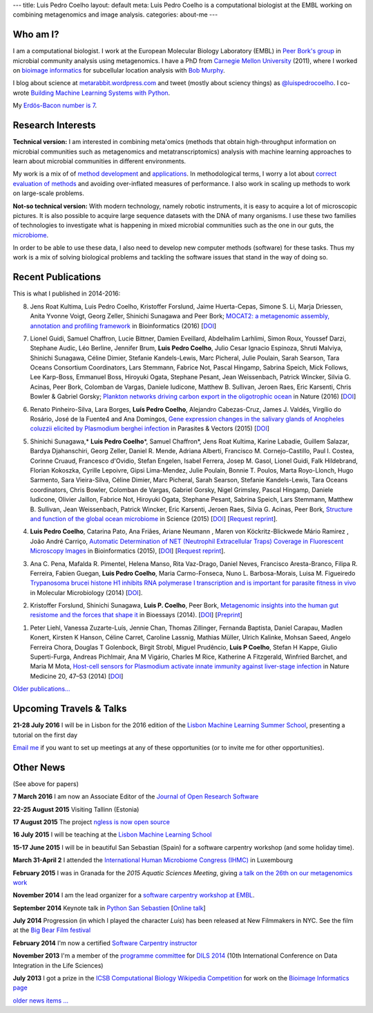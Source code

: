 ---
title: Luis Pedro Coelho
layout: default
meta: Luis Pedro Coelho is a computational biologist at the EMBL working on combining metagenomics and image analysis.
categories: about-me
---

Who am I?
=========

.. image:: /files/photos/lpc2013-small.jpg
   :width: 56%
   :alt: Luis Pedro Coelho
   :class: float-right

I am a computational biologist. I work at the European Molecular Biology
Laboratory (EMBL) in `Peer Bork's group <http://www.embl.de/~bork/>`__ in
microbial community analysis using metagenomics. I have a PhD from `Carnegie
Mellon University <http://www.compbio.cmu.edu/>`_ (2011), where I worked on
`bioimage informatics <http://en.wikipedia.org/wiki/Bioimage_informatics>`__
for subcellular location analysis with `Bob Murphy
<http://murphylab.web.cmu.edu/>`__.

I blog about science at `metarabbit.wordpress.com
<http://metarabbit.wordpress.com>`__ and tweet (mostly about sciency things) as
`@luispedrocoelho <https://twitter.com/luispedrocoelho>`__. I co-wrote
`Building Machine Learning Systems with Python
<http://www.packtpub.com/building-machine-learning-systems-with-python/book>`__.

My `Erdös-Bacon number is 7 </erdos-bacon>`__.

Research Interests
==================

**Technical version:** I am interested in combining meta'omics (methods that
obtain high-throughput information on microbial communities such as
metagenomics and metatranscriptomics) analysis with machine learning approaches
to learn about microbial communities in different environments.

My work is a mix of of `method development
<http://www.nature.com/nmeth/journal/v10/n12/abs/nmeth.2693.html>`__ and
`applications <http://doi.org/10.1126/science.1261359>`__.  In methodological
terms, I worry a lot about `correct evaluation of methods
<http://luispedro.org/projects/gen-classification>`__ and avoiding
over-inflated measures of performance. I also work in scaling up methods to
work on large-scale problems.

**Not-so technical version:** With modern technology, namely robotic
instruments, it is easy to acquire a lot of microscopic pictures. It is also
possible to acquire large sequence datasets with the DNA of many organisms. I
use these two families of technologies to investigate what is happening in
mixed microbial communities such as the one in our guts, the `microbiome
<http://en.wikipedia.org/wiki/Microbiome>`__.

In order to be able to use these data, I also need to develop new computer
methods (software) for these tasks. Thus my work is a mix of solving biological
problems and tackling the software issues that stand in the way of doing so.

Recent Publications
===================

This is what I published in 2014-2016:

8.  Jens Roat Kultima, Luis Pedro Coelho, Kristoffer Forslund, Jaime
    Huerta-Cepas, Simone S. Li, Marja Driessen, Anita Yvonne Voigt, Georg
    Zeller, Shinichi Sunagawa and Peer Bork; `MOCAT2: a metagenomic assembly,
    annotation and profiling framework
    <http://doi.org/10.1093/bioinformatics/btw183>`__ in Bioinformatics (2016)
    [`DOI <http://doi.org/10.1093/bioinformatics/btw183>`__]

7.  Lionel Guidi, Samuel Chaffron, Lucie Bittner, Damien Eveillard, Abdelhalim
    Larhlimi, Simon Roux, Youssef Darzi, Stephane Audic, Léo Berline, Jennifer
    Brum, **Luis Pedro Coelho**, Julio Cesar Ignacio Espinoza, Shruti Malviya,
    Shinichi Sunagawa, Céline Dimier, Stefanie Kandels-Lewis, Marc Picheral,
    Julie Poulain, Sarah Searson, Tara Oceans Consortium Coordinators, Lars
    Stemmann, Fabrice Not, Pascal Hingamp, Sabrina Speich, Mick Follows, Lee
    Karp-Boss, Emmanuel Boss, Hiroyuki Ogata, Stephane Pesant, Jean
    Weissenbach, Patrick Wincker, Silvia G. Acinas, Peer Bork, Colomban de
    Vargas, Daniele Iudicone, Matthew B. Sullivan, Jeroen Raes, Eric Karsenti,
    Chris Bowler & Gabriel Gorsky; `Plankton networks driving carbon export in
    the oligotrophic ocean <http://doi.org/10.1038/nature16942>`__ in Nature
    (2016) [`DOI <http://doi.org/10.1038/nature16942>`__]

6.  Renato Pinheiro-Silva, Lara Borges, **Luís Pedro Coelho**, Alejandro
    Cabezas-Cruz, James J. Valdés, Virgílio do Rosário, José de la Fuente4 and
    Ana Domingos, `Gene expression changes in the salivary glands of Anopheles
    coluzzii elicited by Plasmodium berghei infection
    <http://doi.org/10.1186/s13071-015-1079-8>`__ in Parasites & Vectors (2015)
    [`DOI <http://doi.org/10.1186/s13071-015-1079-8>`__]

5.  Shinichi Sunagawa,* **Luis Pedro Coelho**\*, Samuel Chaffron*, Jens Roat
    Kultima, Karine Labadie, Guillem Salazar, Bardya Djahanschiri, Georg
    Zeller, Daniel R. Mende, Adriana Alberti, Francisco M. Cornejo-Castillo,
    Paul I. Costea, Corinne Cruaud, Francesco d'Ovidio, Stefan Engelen, Isabel
    Ferrera, Josep M. Gasol, Lionel Guidi, Falk Hildebrand, Florian Kokoszka,
    Cyrille Lepoivre, Gipsi Lima-Mendez, Julie Poulain, Bonnie T. Poulos, Marta
    Royo-Llonch, Hugo Sarmento, Sara Vieira-Silva, Céline Dimier, Marc
    Picheral, Sarah Searson, Stefanie Kandels-Lewis, Tara Oceans coordinators,
    Chris Bowler, Colomban de Vargas, Gabriel Gorsky, Nigel Grimsley, Pascal
    Hingamp, Daniele Iudicone, Olivier Jaillon, Fabrice Not, Hiroyuki Ogata,
    Stephane Pesant, Sabrina Speich, Lars Stemmann, Matthew B. Sullivan, Jean
    Weissenbach, Patrick Wincker, Eric Karsenti, Jeroen Raes, Silvia G. Acinas,
    Peer Bork, `Structure and function of the global ocean microbiome
    <http://doi.org/10.1126/science.1261359>`__ in Science (2015) [`DOI
    <http://doi.org/10.1126/science.1261359>`__]
    [`Request reprint
    <mailto:luis@luispedro.org?subject=Request%20for%20reprint%20(Structure%20and%20Function%20of%20global%20ocean%20microbiome)&body=Dear%20Luis,%0A%0ACan%20you%20please%20send%20me%20a%20reprint%20of%20Structure%20and%20Function%20of%20the%20Global%20Ocean%20Microbiome?%0A%0AThank%20you,%0A>`__].

4.  **Luis Pedro Coelho**, Catarina Pato, Ana Friães, Ariane Neumann , Maren
    von Köckritz-Blickwede Mário Ramirez , João André Carriço, `Automatic
    Determination of NET (Neutrophil Extracellular Traps) Coverage in
    Fluorescent Microscopy Images
    <http://doi.org/10.1093/bioinformatics/btv156>`__ in Bioinformatics (2015),
    [`DOI <http://doi.org/10.1093/bioinformatics/btv156>`__] [`Request reprint
    <mailto:luis@luispedro.org?subject=Request%20for%20reprint%20(Automatic%20Determination%20of%20NET%Coverage)&body=Dear%20Luis,%0A%0ACan%20you%20please%20send%20me%20a%20reprint%20of%20Automatic%20Determination%20of%20NET%20(Neutrophil%20Extracellular%20Traps)%20Coverage%20in%20Fluorescent%20Microscopy%20Images?%0A%0AThank%20you,%0A>`__].

3.  Ana C. Pena, Mafalda R. Pimentel, Helena Manso, Rita Vaz-Drago, Daniel Neves,
    Francisco Aresta-Branco, Filipa R. Ferreira, Fabien Guegan, **Luis Pedro
    Coelho**, Maria Carmo-Fonseca, Nuno L. Barbosa-Morais, Luisa M. Figueiredo
    `Trypanosoma brucei histone H1 inhibits RNA polymerase I transcription and
    is important for parasite fitness in vivo
    <http://doi.org/10.1111/mmi.12677>`__ in Molecular Microbiology (2014)
    [`DOI <http://doi.org/10.1111/mmi.12677>`__].

2.  Kristoffer Forslund, Shinichi Sunagawa, **Luis P. Coelho**, Peer Bork,
    `Metagenomic insights into the human gut resistome and the forces that shape
    it <http://doi.org/10.1002/bies.201300143>`__ in Bioessays (2014). [`DOI
    <http://doi.org/10.1002/bies.201300143>`__] [`Preprint
    <http://www.bork.embl.de/publication/pdf/24474281.pdf>`__]

1.  Peter Liehl,  Vanessa Zuzarte-Luís,  Jennie Chan,  Thomas Zillinger,
    Fernanda Baptista,  Daniel Carapau,  Madlen Konert, Kirsten K Hanson,
    Céline Carret,  Caroline Lassnig,  Mathias Müller,  Ulrich Kalinke, Mohsan
    Saeed, Angelo Ferreira Chora,  Douglas T Golenbock,  Birgit Strobl, Miguel
    Prudêncio, **Luis P Coelho**,  Stefan H Kappe,  Giulio Superti-Furga,
    Andreas Pichlmair,  Ana M Vigário,  Charles M Rice, Katherine A Fitzgerald,
    Winfried Barchet, and Maria M Mota, `Host-cell sensors for Plasmodium
    activate innate immunity against liver-stage infection
    <http://www.nature.com/nm/journal/vaop/ncurrent/abs/nm.3424.html>`__ in
    Nature Medicine 20, 47–53 (2014)  [`DOI
    <http://doi.org/10.1038/nm.3424>`__]

`Older publications... </publications>`__

Upcoming Travels & Talks
========================

.. I have no current travel plans (`invite me <mailto:luis@luispedro.org>`__).

**21-28 July 2016** I will be in Lisbon for the 2016 edition of the `Lisbon
Machine Learning Summer School <http://lxmls.it.pt/2016/?page_id=64>`__,
presenting a tutorial on the first day


`Email me <mailto:luis@luispedro.org>`__ if you want to set up meetings at any
of these opportunities (or to invite me for other opportunities).

Other News
==========

.. When updating this, update news.rst

(See above for papers)

**7 March 2016** I am now an Associate Editor of the `Journal of Open Research
Software <http://openresearchsoftware.metajnl.com/>`__

**22-25 August 2015**  Visiting Tallinn (Estonia)

**17 August 2015** The project `ngless is now open source
<http://luispedro.github.io/ngless/>`__

**16 July 2015** I will be teaching at the `Lisbon Machine Learning School
<http://lxmls.it.pt/2015/>`__

**15-17 June 2015** I will be in beautiful San Sebastian (Spain) for a software
carpentry workshop (and some holiday time).

**March 31-April 2** I attended the `International Human
Microbiome Congress (IHMC) <http://www.ihmc2015.org/>`__ in Luxembourg

**February 2015** I was in Granada for the *2015 Aquatic Sciences Meeting*,
giving `a talk on the 26th on our metagenomics work
<http://www.sgmeet.com/aslo/granada2015/sessionschedule.asp?SessionID=075>`__

**November 2014** I am the lead organizer for a `software carpentry workshop at
EMBL <http://www.embl.de/training/events/2014/SWC14-01/index.html>`__.

**September 2014** Keynote talk in `Python San Sebastien <http://pyss.org/>`__
[`Online talk </files/talks/2014/09-pyss/pyss14.html>`__]

**July 2014** Progression (in which I played the character *Luis*) has been
released at New Filmmakers in NYC. See the film at the `Big Bear Film festival
<http://www.bigbearfilmfestival.com/progression/>`__

**February 2014** I'm now a certified `Software Carpentry instructor
<http://software-carpentry.org/pages/team.html>`__

**November 2013** I'm a member of the `programme committee
<http://dils2014.inesc-id.pt/?page_id=240>`__ for `DILS 2014
<http://dils2014.inesc-id.pt/>`__ (10th International Conference on Data
Integration in the Life Sciences)

**July 2013** I got a prize in the `ICSB Computational Biology Wikipedia
Competition
<http://www.ploscompbiol.org/article/info:doi/10.1371/journal.pcbi.1003242>`__
for work on the `Bioimage Informatics page
<http://en.wikipedia.org/wiki/Bioimage_informatics>`__

`older news items ... </news>`__

